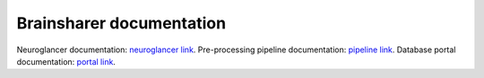 Brainsharer documentation
=========================

Neuroglancer documentation: `neuroglancer link <https://webdev.dk.ucsd.edu/docs/neuroglancer/index.html>`_.
Pre-processing pipeline documentation: `pipeline link <https://webdev.dk.ucsd.edu/docs/preprocessing-pipeline/index.html>`_.
Database portal documentation: `portal link <https://webdev.dk.ucsd.edu/docs/brainsharer/index.html>`_.